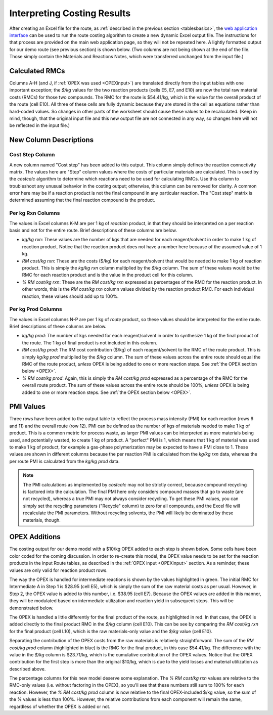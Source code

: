 Interpreting Costing Results
============================

After creating an Excel file for the route, as :ref:`described in the previous
section <tablesbasics>`, the `web application interface
<https://costcalc.rnelsonchem.com/>`_ can be used to run the route costing
algorithm to create a new dynamic Excel output file.  The instructions for
that process are provided on the main web application page, so they will not
be repeated here. A lightly formatted output for our demo route (see previous
section) is shown below. (Two columns are not being shown at the end of the
file. Those simply contain the Materials and Reactions Notes, which were
transferred unchanged from the input file.)

.. image:: ./_images/br_output.png
   :align: center

Calculated RMCs
---------------

Columns A-H (and J, if :ref:`OPEX was used <OPEXinput>`) are translated
directly from the input tables with one important exception; the *$/kg* values
for the two reaction products (cells E5, E7, and E10) are now the total raw
material costs (RMCs) for those two compounds. The RMC for the route is
$54.41/kg, which is the value for the overall product of the route (cell E10).
All three of these cells are fully dynamic because they are stored in the cell
as equations rather than hard-coded values. So changes in other parts of the
worksheet should cause these values to be recalculated.  (Keep in mind,
though, that the original input file and this new output file are not
connected in any way, so changes here will not be reflected in the input
file.)

New Column Descriptions
-----------------------

Cost Step Column
________________

A new column named "Cost step" has been added to this output. This column
simply defines the reaction connectivity matrix. The values here are "Step"
column values where the costs of particular materials are calculated. This is
used by the *costcalc* algorithm to determine which reactions need to be used
for calculating RMCs. Use this column to troubleshoot any unusual behavior in
the costing output; otherwise, this column can be removed for clarity. A
common error here may be if a reaction product is not the final compound in
any particular reaction. The "Cost step" matrix is determined assuming that
the final reaction compound is the product. 

Per kg Rxn Columns
__________________

The values in Excel columns K-M are per 1 kg of *reaction* product, in that
they should be interpreted on a per reaction basis and not for the entire
route. Brief descriptions of these columns are below.

* *kg/kg rxn*: These values are the number of kgs that are needed for each
  reagent/solvent in order to make 1 kg of reaction product. Notice that the
  reaction product does not have a number here because of the assumed value of
  1 kg.

* *RM cost/kg rxn*: These are the costs ($/kg) for each reagent/solvent that
  would be needed to make 1 kg of reaction product. This is simply the *kg/kg
  rxn* column multiplied by the *$/kg* column. The sum of these values would
  be the RMC for each reaction product and is the value in the product cell
  for this column.

* *% RM cost/kg rxn*: These are the *RM cost/kg rxn* expressed as percentages
  of the RMC for the reaction product. In other words, this is the *RM cost/kg
  rxn* column values divided by the reaction product RMC. For each individual
  reaction, these values should add up to 100%. 

Per kg Prod Columns
___________________

The values in Excel columns N-P are per 1 kg of *route* product, so these
values should be interpreted for the entire route. Brief descriptions of these
columns are below.

* *kg/kg prod*: The number of kgs needed for each reagent/solvent in order to
  synthesize 1 kg of the final product of the route. The 1 kg of final product
  is not included in this column.

* *RM cost/kg prod*: The RM cost contribution ($/kg) of each reagent/solvent
  to the RMC of the route product. This is simply *kg/kg prod* multiplied by
  the *$/kg* column. The sum of these values across the entire route should
  equal the RMC of the route product, *unless* OPEX is being added to one or
  more reaction steps. See :ref:`the OPEX section below <OPEX>`.

* *% RM cost/kg prod*: Again, this is simply the *RM cost/kg prod* expressed
  as a percentage of the RMC for the overall route product. The sum of these
  values across the entire route should be 100%, *unless* OPEX is being added
  to one or more reaction steps. See :ref:`the OPEX section below <OPEX>`.

PMI Values
----------

Three rows have been added to the output table to reflect the process mass
intensity (PMI) for each reaction (rows 6 and 11) and the overall route (row
12). PMI can be defined as the number of kgs of materials needed to make 1 kg
of product. This is a common metric for process waste, as larger PMI values
can be interpreted as more materials being used, and potentially wasted, to
create 1 kg of product. A "perfect" PMI is 1, which means that 1 kg of
material was used to make 1 kg of product, for example a gas-phase
polymerization may be expected to have a PMI close to 1.  These values are
shown in different columns because the per reaction PMI is calculated from the
*kg/kg rxn* data, whereas the per route PMI is calculated from the *kg/kg
prod* data. 

.. note:: 
   
   The PMI calculations as implemented by *costcalc* may not be strictly
   correct, because compound recycling is factored into the calculation.  The
   final PMI here only considers compound masses that go to waste (are not
   recycled), whereas a true PMI may not always consider recycling. To get
   these PMI values, you can simply set the recycling parameters ("Recycle"
   column) to zero for all compounds, and the Excel file will recalculate the
   PMI parameters. Without recycling solvents, the PMI will likely be
   dominated by these materials, though.

.. _OPEX:

OPEX Additions
--------------

The costing output for our demo model with a $10/kg OPEX added to each step is
shown below. Some cells have been color coded for the coming discussion. In
order to re-create this model, the OPEX value needs to be set for the reaction
products in the input Route tables, as described in the :ref:`OPEX input
<OPEXinput>` section. As a reminder, these values are only valid for reaction
product rows. 

.. image:: ./_images/br_opex.png
   :align: center

The way the OPEX is handled for intermediate reactions is shown by the values
highlighted in green. The initial RMC for Intermediate A in Step 1 is $28.95
(cell E5), which is simply the sum of the raw material costs as per usual.
However, in Step 2, the OPEX value is added to this number, i.e. $38.95 (cell
E7). Because the OPEX values are added in this manner, they will be modulated
based on intermediate utilization and reaction yield in subsequent steps. This
will be demonstrated below. 

The OPEX is handled a little differently for the final product of the route,
as highlighted in red. In that case, the OPEX is added directly to the final
product RMC in the *$/kg* column (cell E10). This can be see by comparing the
*RM cost/kg rxn* for the final product (cell L10), which is the raw
materials-only value and the *$/kg* value (cell E10). 

Separating the contribution of the OPEX costs from the raw materials is
relatively straightforward. The sum of the *RM cost/kg prod* column
(highlighted in blue) is the RMC for the final product, in this case
$54.41/kg. The difference with the value in the *$/kg* column is $23.71/kg,
which is the cumulative contribution of the OPEX values. Notice that the OPEX
contribution for the first step is more than the original $10/kg, which is due
to the yield losses and material utilization as described above. 

The percentage columns for this new model deserve some explanation. The *% RM
cost/kg rxn* values are relative to the RMC-only values (i.e. without
factoring in the OPEX), so you'll see that these numbers still sum to 100% for
each reaction. However, the *% RM cost/kg prod* column is now relative to the
final OPEX-included $/kg value, so the sum of the % values is less than 100%.
However, the relative contributions from each component will remain the same,
regardless of whether the OPEX is added or not.

